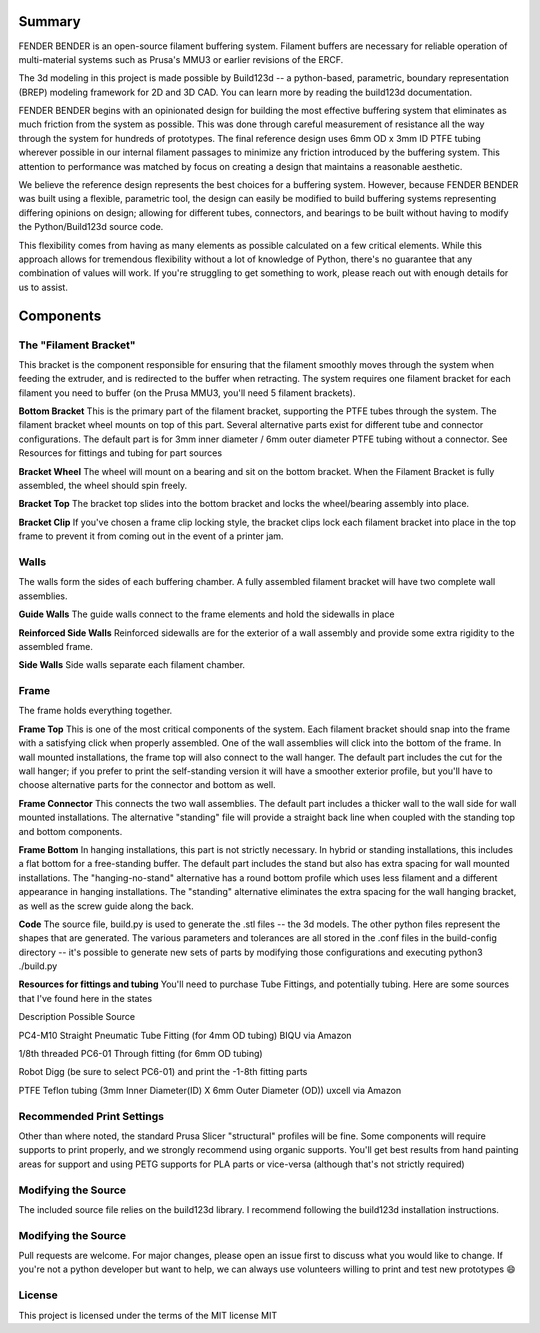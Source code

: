 ..
    fender-bender readthedocs documentation

    by:   x0pherl
    date: September 25th 2024

    desc: This is the documentation for the fender-bender filament buffering solution on readthedocs

    license:

        Copyright 2024 x0pherl

        Permission is hereby granted, free of charge, to any person obtaining a copy of this software and associated documentation files (the “Software”), to deal in the Software without restriction, including without limitation the rights to use, copy, modify, merge, publish, distribute, sublicense, and/or sell copies of the Software, and to permit persons to whom the Software is furnished to do so, subject to the following conditions:

        The above copyright notice and this permission notice shall be included in all copies or substantial portions of the Software.

        THE SOFTWARE IS PROVIDED “AS IS”, WITHOUT WARRANTY OF ANY KIND, EXPRESS OR IMPLIED, INCLUDING BUT NOT LIMITED TO THE WARRANTIES OF MERCHANTABILITY, FITNESS FOR A PARTICULAR PURPOSE AND NONINFRINGEMENT. IN NO EVENT SHALL THE AUTHORS OR COPYRIGHT HOLDERS BE LIABLE FOR ANY CLAIM, DAMAGES OR OTHER LIABILITY, WHETHER IN AN ACTION OF CONTRACT, TORT OR OTHERWISE, ARISING FROM, OUT OF OR IN CONNECTION WITH THE SOFTWARE OR THE USE OR OTHER DEALINGS IN THE SOFTWARE.



.. highlight:: python

.. image:: ./assets/logo.svg
  :align: right
  :alt: fender-bender logo


########
Summary
########

FENDER BENDER is an open-source filament buffering system. Filament buffers are necessary for reliable operation of multi-material systems such as Prusa's MMU3 or earlier revisions of the ERCF.

The 3d modeling in this project is made possible by Build123d -- a python-based, parametric, boundary representation (BREP) modeling framework for 2D and 3D CAD. You can learn more by reading the build123d documentation.

FENDER BENDER begins with an opinionated design for building the most effective buffering system that eliminates as much friction from the system as possible. This was done through careful measurement of resistance all the way through the system for hundreds of prototypes. The final reference design uses 6mm OD x 3mm ID PTFE tubing wherever possible in our internal filament passages to minimize any friction introduced by the buffering system. This attention to performance was matched by focus on creating a design that maintains a reasonable aesthetic.

We believe the reference design represents the best choices for a buffering system. However, because FENDER BENDER was built using a flexible, parametric tool, the design can easily be modified to build buffering systems representing differing opinions on design; allowing for different tubes, connectors, and bearings to be built without having to modify the Python/Build123d source code.

This flexibility comes from having as many elements as possible calculated on a few critical elements. While this approach allows for tremendous flexibility without a lot of knowledge of Python, there's no guarantee that any combination of values will work. If you're struggling to get something to work, please reach out with enough details for us to assist.

########
Components
########

.. _filament-bracket:

The "Filament Bracket"
========

This bracket is the component responsible for ensuring that the filament smoothly moves through the system when feeding the extruder, and is redirected to the buffer when retracting.
The system requires one filament bracket for each filament you need to buffer (on the Prusa MMU3, you'll need 5 filament brackets).

**Bottom Bracket**
This is the primary part of the filament bracket, supporting the PTFE tubes through the system. The filament bracket wheel mounts on top of this part.
Several alternative parts exist for different tube and connector configurations. The default part is for 3mm inner diameter / 6mm outer diameter PTFE tubing without a connector. See Resources for fittings and tubing for part sources

**Bracket Wheel**
The wheel will mount on a bearing and sit on the bottom bracket. When the Filament Bracket is fully assembled, the wheel should spin freely.

**Bracket Top**
The bracket top slides into the bottom bracket and locks the wheel/bearing assembly into place.

**Bracket Clip**
If you've chosen a frame clip locking style, the bracket clips lock each filament bracket into place in the top frame to prevent it from coming out in the event of a printer jam.

.. _walls:

Walls
========

The walls form the sides of each buffering chamber. A fully assembled filament bracket will have two complete wall assemblies.

**Guide Walls**
The guide walls connect to the frame elements and hold the sidewalls in place

**Reinforced Side Walls**
Reinforced sidewalls are for the exterior of a wall assembly and provide some extra rigidity to the assembled frame.

**Side Walls**
Side walls separate each filament chamber.

.. _frame:

Frame
========

The frame holds everything together.

**Frame Top**
This is one of the most critical components of the system. Each filament bracket should snap into the frame with a satisfying click when properly assembled. One of the wall assemblies will click into the bottom of the frame. In wall mounted installations, the frame top will also connect to the wall hanger.
The default part includes the cut for the wall hanger; if you prefer to print the self-standing version it will have a smoother exterior profile, but you'll have to choose alternative parts for the connector and bottom as well.

**Frame Connector**
This connects the two wall assemblies.
The default part includes a thicker wall to the wall side for wall mounted installations. The alternative "standing" file will provide a straight back line when coupled with the standing top and bottom components.

**Frame Bottom**
In hanging installations, this part is not strictly necessary. In hybrid or standing installations, this includes a flat bottom for a free-standing buffer.
The default part includes the stand but also has extra spacing for wall mounted installations. The "hanging-no-stand" alternative has a round bottom profile which uses less filament and a different appearance in hanging installations. The "standing" alternative eliminates the extra spacing for the wall hanging bracket, as well as the screw guide along the back.

**Code**
The source file, build.py is used to generate the .stl files -- the 3d models. The other python files represent the shapes that are generated. The various parameters and tolerances are all stored in the .conf files in the build-config directory -- it's possible to generate new sets of parts by modifying those configurations and executing python3 ./build.py

**Resources for fittings and tubing**
You'll need to purchase Tube Fittings, and potentially tubing. Here are some sources that I've found here in the states



Description
Possible Source




PC4-M10 Straight Pneumatic Tube Fitting (for 4mm OD tubing)
BIQU via Amazon


1/8th threaded PC6-01 Through fitting (for 6mm OD tubing)

Robot Digg (be sure to select PC6-01) and print the -1-8th fitting parts


PTFE Teflon tubing (3mm Inner Diameter(ID) X 6mm Outer Diameter (OD))
uxcell via Amazon




.. _recommended-print-settings:

Recommended Print Settings
========

Other than where noted, the standard Prusa Slicer "structural" profiles will be fine. Some components will require supports to print properly, and we strongly recommend using organic supports. You'll get best results from hand painting areas for support and using PETG supports for PLA parts or vice-versa (although that's not strictly required)

.. _modifying-the-source:

Modifying the Source
========

The included source file relies on the build123d library. I recommend following the build123d installation instructions.

.. _modifying-the-source:

Modifying the Source
========

Pull requests are welcome. For major changes, please open an issue first to discuss what you would like to change.
If you're not a python developer but want to help, we can always use volunteers willing to print and test new prototypes 😄

.. _licence:

License
========

This project is licensed under the terms of the MIT license MIT